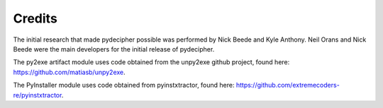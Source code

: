 =======
Credits
=======

The initial research that made pydecipher possible was performed by Nick Beede and Kyle Anthony. Neil Orans and Nick Beede were the main developers for the initial release of pydecipher.

The py2exe artifact module uses code obtained from the unpy2exe github project, found here: https://github.com/matiasb/unpy2exe.

The PyInstaller module uses code obtained from pyinstxtractor, found here: https://github.com/extremecoders-re/pyinstxtractor.
